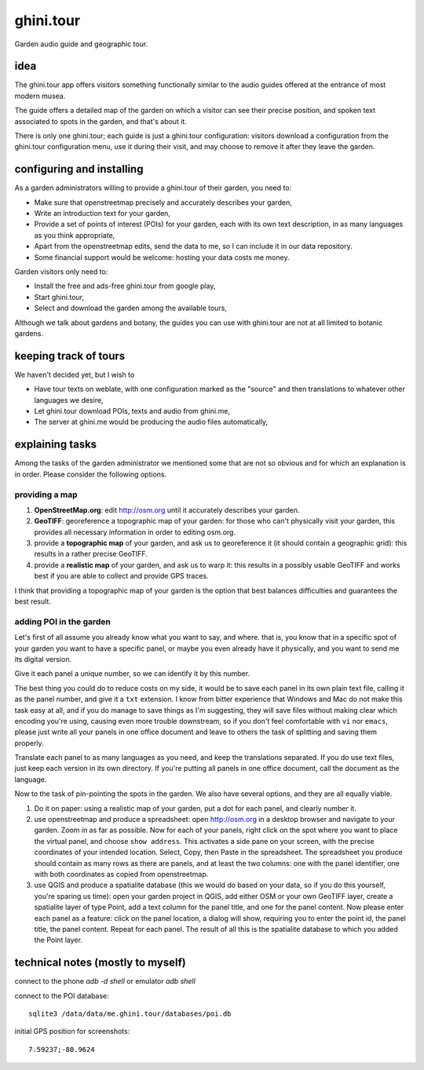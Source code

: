 ghini.tour
====================

Garden audio guide and geographic tour.

idea
--------------------

The ghini.tour app offers visitors something functionally similar to the
audio guides offered at the entrance of most modern musea.

The guide offers a detailed map of the garden on which a visitor can see
their precise position, and spoken text associated to spots in the garden,
and that's about it.

There is only one ghini.tour; each guide is just a ghini.tour configuration:
visitors download a configuration from the ghini.tour configuration menu,
use it during their visit, and may choose to remove it after they leave the
garden.

configuring and installing
-------------------------------

As a garden administrators willing to provide a ghini.tour of their garden,
you need to:

* Make sure that openstreetmap precisely and accurately describes your garden,
* Write an introduction text for your garden,
* Provide a set of points of interest (POIs) for your garden, each with its
  own text description, in as many languages as you think appropriate,
* Apart from the openstreetmap edits, send the data to me, so I can include
  it in our data repository.
* Some financial support would be welcome: hosting your data costs me money.
  
Garden visitors only need to:

* Install the free and ads-free ghini.tour from google play,
* Start ghini.tour,
* Select and download the garden among the available tours,

Although we talk about gardens and botany, the guides you can use with
ghini.tour are not at all limited to botanic gardens.

keeping track of tours
----------------------------

We haven't decided yet, but I wish to

* Have tour texts on weblate, with one configuration marked as the "source"
  and then translations to whatever other languages we desire,
* Let ghini.tour download POIs, texts and audio from ghini.me,
* The server at ghini.me would be producing the audio files automatically,

explaining tasks
-----------------------------------

Among the tasks of the garden administrator we mentioned some that are not
so obvious and for which an explanation is in order.  Please consider the
following options.

providing a map
~~~~~~~~~~~~~~~~~~~~~~~~~~~~~~~~

#. **OpenStreetMap.org**: edit http://osm.org until it accurately describes your
   garden.
#. **GeoTIFF**: georeference a topographic map of your garden: for those who
   can't physically visit your garden, this provides all necessary
   information in order to editing osm.org.
#. provide a **topographic map** of your garden, and ask us to georeference it
   (it should contain a geographic grid): this results in a rather precise
   GeoTIFF.
#. provide a **realistic map** of your garden, and ask us to warp it: this
   results in a possibly usable GeoTIFF and works best if you are able to
   collect and provide GPS traces.

I think that providing a topographic map of your garden is the option that
best balances difficulties and guarantees the best result.
  
adding POI in the garden
~~~~~~~~~~~~~~~~~~~~~~~~~~~~~~~~

Let's first of all assume you already know what you want to say, and where.
that is, you know that in a specific spot of your garden you want to have a
specific panel, or maybe you even already have it physically, and you want
to send me its digital version.

Give it each panel a unique number, so we can identify it by this number.

The best thing you could do to reduce costs on my side, it would be to save
each panel in its own plain text file, calling it as the panel number, and
give it a ``txt`` extension.  I know from bitter experience that Windows and
Mac do not make this task easy at all, and if you do manage to save things
as I'm suggesting, they will save files without making clear which encoding
you're using, causing even more trouble downstream, so if you don't feel
comfortable with ``vi`` nor ``emacs``, please just write all your panels in one
office document and leave to others the task of splitting and saving them
properly.

Translate each panel to as many languages as you need, and keep the
translations separated.  If you do use text files, just keep each version in
its own directory.  If you're putting all panels in one office document,
call the document as the language.

Now to the task of pin-pointing the spots in the garden.  We also have
several options, and they are all equally viable.

1. Do it on paper: using a realistic map of your garden, put a dot for each
   panel, and clearly number it.
2. use openstreetmap and produce a spreadsheet: open http://osm.org in a
   desktop browser and navigate to your garden.  Zoom in as far as possible.
   Now for each of your panels, right click on the spot where you want to
   place the virtual panel, and choose ``show address``.  This activates a
   side pane on your screen, with the precise coordinates of your intended
   location.  Select, Copy, then Paste in the spreadsheet.  The spreadsheet
   you produce should contain as many rows as there are panels, and at least
   the two columns: one with the panel identifier, one with both coordinates
   as copied from openstreetmap.
3. use QGIS and produce a spatialite database (this we would do based on
   your data, so if you do this yourself, you're sparing us time): open your
   garden project in QGIS, add either OSM or your own GeoTIFF layer, create
   a spatialite layer of type Point, add a text column for the panel title,
   and one for the panel content.  Now please enter each panel as a feature:
   click on the panel location, a dialog will show, requiring you to enter
   the point id, the panel title, the panel content.  Repeat for each panel.
   The result of all this is the spatialite database to which you added the
   Point layer.
  
technical notes (mostly to myself)
--------------------------------------

connect to the phone `adb -d shell` or emulator `adb shell`

connect to the POI database::

  sqlite3 /data/data/me.ghini.tour/databases/poi.db

initial GPS position for screenshots::

  7.59237;-80.9624

